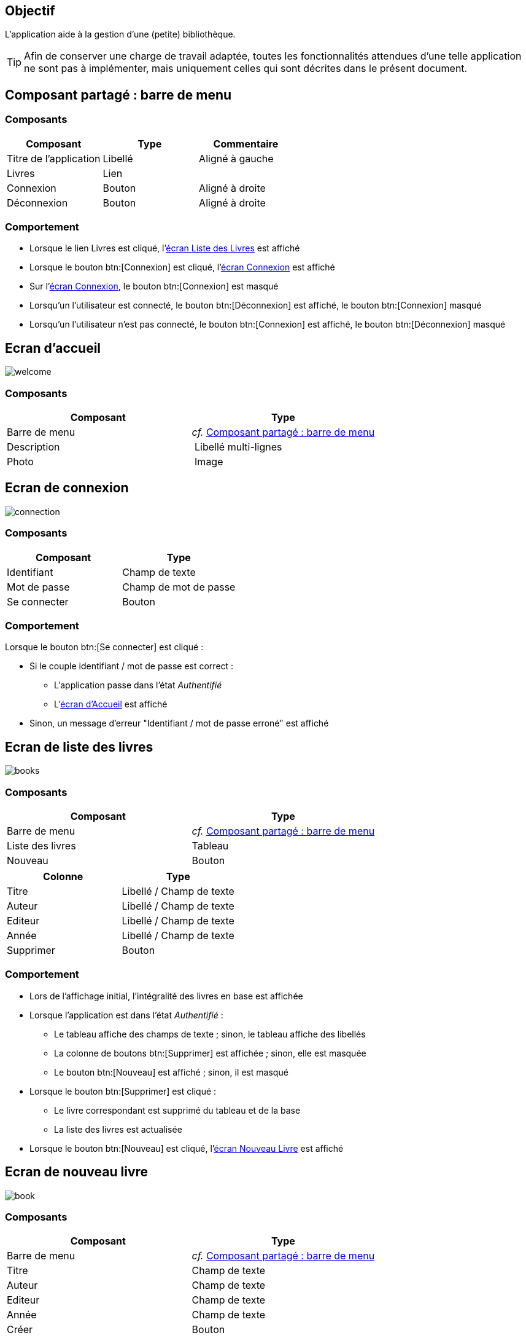 == Objectif

L’application aide à la gestion d’une (petite) bibliothèque.

TIP: Afin de conserver une charge de travail adaptée, toutes les fonctionnalités attendues d’une telle application ne sont pas à implémenter, mais uniquement celles qui sont décrites dans le présent document.

== Composant partagé : barre de menu

=== Composants

[options="header"]
|===

| Composant | Type | Commentaire

| Titre de l’application | Libellé | Aligné à gauche
| Livres | Lien |
| Connexion | Bouton | Aligné à droite
| Déconnexion |Bouton | Aligné à droite

|===

=== Comportement

* Lorsque le lien Livres est cliqué, l’link:#_ecran_de_liste_des_livres[écran Liste des Livres] est affiché
* Lorsque le bouton btn:[Connexion] est cliqué, l’link:#_ecran_de_connexion[écran Connexion] est affiché
* Sur l’link:#_ecran_de_connexion[écran Connexion], le bouton btn:[Connexion] est masqué
* Lorsqu'un l'utilisateur est connecté, le bouton btn:[Déconnexion] est affiché, le bouton btn:[Connexion] masqué
* Lorsqu'un l'utilisateur n'est pas connecté, le bouton btn:[Connexion] est affiché, le bouton btn:[Déconnexion] masqué

== Ecran d'accueil

[.text-center]
image::images/welcome.svg[]

=== Composants

[options="header"]
|===

| Composant | Type
| Barre de menu | _cf._ link:#_composant_partagé_barre_de_menu[Composant partagé : barre de menu]
| Description | Libellé multi-lignes
| Photo | Image

|===

== Ecran de connexion

[.text-center]
image::images/connection.svg[]

=== Composants

[options="header"]
|===

| Composant | Type
| Identifiant | Champ de texte
| Mot de passe | Champ de mot de passe
| Se connecter | Bouton

|===

=== Comportement

Lorsque le bouton btn:[Se connecter] est cliqué :

* Si le couple identifiant / mot de passe est correct :
** L’application passe dans l’état _Authentifié_
** L’link:#_ecran_d_accueil[écran d’Accueil] est affiché
* Sinon, un message d’erreur "Identifiant / mot de passe erroné" est affiché

== Ecran de liste des livres

[.text-center]
image::images/books.svg[]

=== Composants

[options="header"]
|===

| Composant | Type
| Barre de menu | _cf._ link:#_composant_partagé_barre_de_menu[Composant partagé : barre de menu]
| Liste des livres | Tableau
| Nouveau | Bouton

|===

[options="header"]
|===

| Colonne | Type
| Titre | Libellé / Champ de texte
| Auteur | Libellé / Champ de texte
| Editeur | Libellé / Champ de texte
| Année | Libellé / Champ de texte
| Supprimer | Bouton

|===

=== Comportement

* Lors de l’affichage initial, l’intégralité des livres en base est affichée
* Lorsque l’application est dans l’état _Authentifié_ :
** Le tableau affiche des champs de texte ; sinon, le tableau affiche des libellés
** La colonne de boutons btn:[Supprimer] est affichée ; sinon, elle est masquée
** Le bouton btn:[Nouveau] est affiché ; sinon, il est masqué
* Lorsque le bouton btn:[Supprimer] est cliqué :
** Le livre correspondant est supprimé du tableau et de la base
** La liste des livres est actualisée
* Lorsque le bouton btn:[Nouveau] est cliqué, l’link:#_ecran_de_nouveau_livre[écran Nouveau Livre] est affiché

== Ecran de nouveau livre

[.text-center]
image::images/book.svg[]

=== Composants

[options="header"]
|===

| Composant | Type
| Barre de menu | _cf._ link:#_composant_partagé_barre_de_menu[Composant partagé : barre de menu]
|Titre | Champ de texte
| Auteur | Champ de texte
| Editeur | Champ de texte
| Année | Champ de texte
| Créer | Bouton

|===

=== Comportement

* Le champ Année accepte un numérique sur 4 caractères
* Lorsque le bouton btn:[Créer] est cliqué :
** Le livre est créé en base
** L’link:#_ecran_de_liste_des_livres[écran Liste des Livres] est affiché
** Une notification est affichée à l’utilisateur pour l’informer